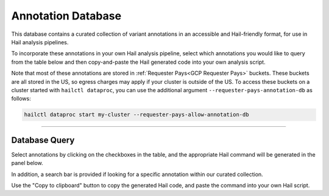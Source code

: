 .. _Annotation Database:


===================
Annotation Database
===================

This database contains a curated collection of variant annotations in an accessible and Hail-friendly format, for use in Hail analysis pipelines.

To incorporate these annotations in your own Hail analysis pipeline, select which annotations you would like to query from the table below and then copy-and-paste the Hail generated code into your own analysis script.

Note that most of these annotations are stored in :ref:`Requester Pays<GCP Requester Pays>` buckets. These buckets are all stored in the US, so egress charges
may apply if your cluster is outside of the US.
To access these buckets on a cluster started with ``hailctl dataproc``, you can use the additional argument ``--requester-pays-annotation-db`` as follows:

.. code-block:: text

    hailctl dataproc start my-cluster --requester-pays-allow-annotation-db

--------------

Database Query
--------------

Select annotations by clicking on the checkboxes in the table, and the appropriate Hail command will be generated
in the panel below.

In addition, a search bar is provided if looking for a specific annotation within our curated collection.

Use the "Copy to clipboard" button to copy the generated Hail code, and paste the command into your
own Hail script.

.. raw:: html
    <div class="jumbotron" sytle="margin-bottom:0px; color:white;">
    <h2 class="text-center" style="font-size:40px; font-weight:400;"> Hail </h2>
    </div>

    <div class="d-flex flex-column" style="height:1150px;" id='annotation-db'>
    <div class="flex-1" >
    <div class="panel panel-default flex-fill">
    <div class="panel-heading" style="font-weight:bold">Search</div>
    <div class="panel-body">
    <div class="search">
    <div class="col-xs-6">
    <span>Type in annotation:</span>
    <input type="text" id='searchInput' onkeyup="filterTable()" name="keyword" class="form-control input-sm" placeholder="Enter Annotation....">
    </div>
    </div>
    </div>
    </div>
    <div class="panel panel-default" >
    <div class="panel-heading" style="font-weight:bold">Database Query
    <div class="btn-group pull-right" id="copy-button-container">
    <button class="btn btn-default btn-sm" onclick="copy()">Copy to Clipboard</button>
    </div>
    </div>
    <div class="panel-body">
    <div class="search ">
    <div class="col-xs-6">
    <div class="form-group">
    <label for="exampleFormControlTextarea1">Hail Generated Code</label>
    <textarea readonly class="form-control" id="result" rows="3">db = hl.experimental.DB()
    mt = db.annotate_rows_db(mt)</textarea>
    </div>
    </div>
    </div>
    </div>
    </div>
    </div>
    <div class="row" style="margin-top:10px"></div>
    <table id='table1' class="table1 table table-bordered display select" >
    <div id="header"  class="text-center"></div>
    <tr id="tableHeader">
    <th><input id="checkAll" name="addall" type="checkbox" ></th>
    <th>name</th>
    <th>description</th>
    <th>version</th>
    </tr>
    </table>
    </div>
